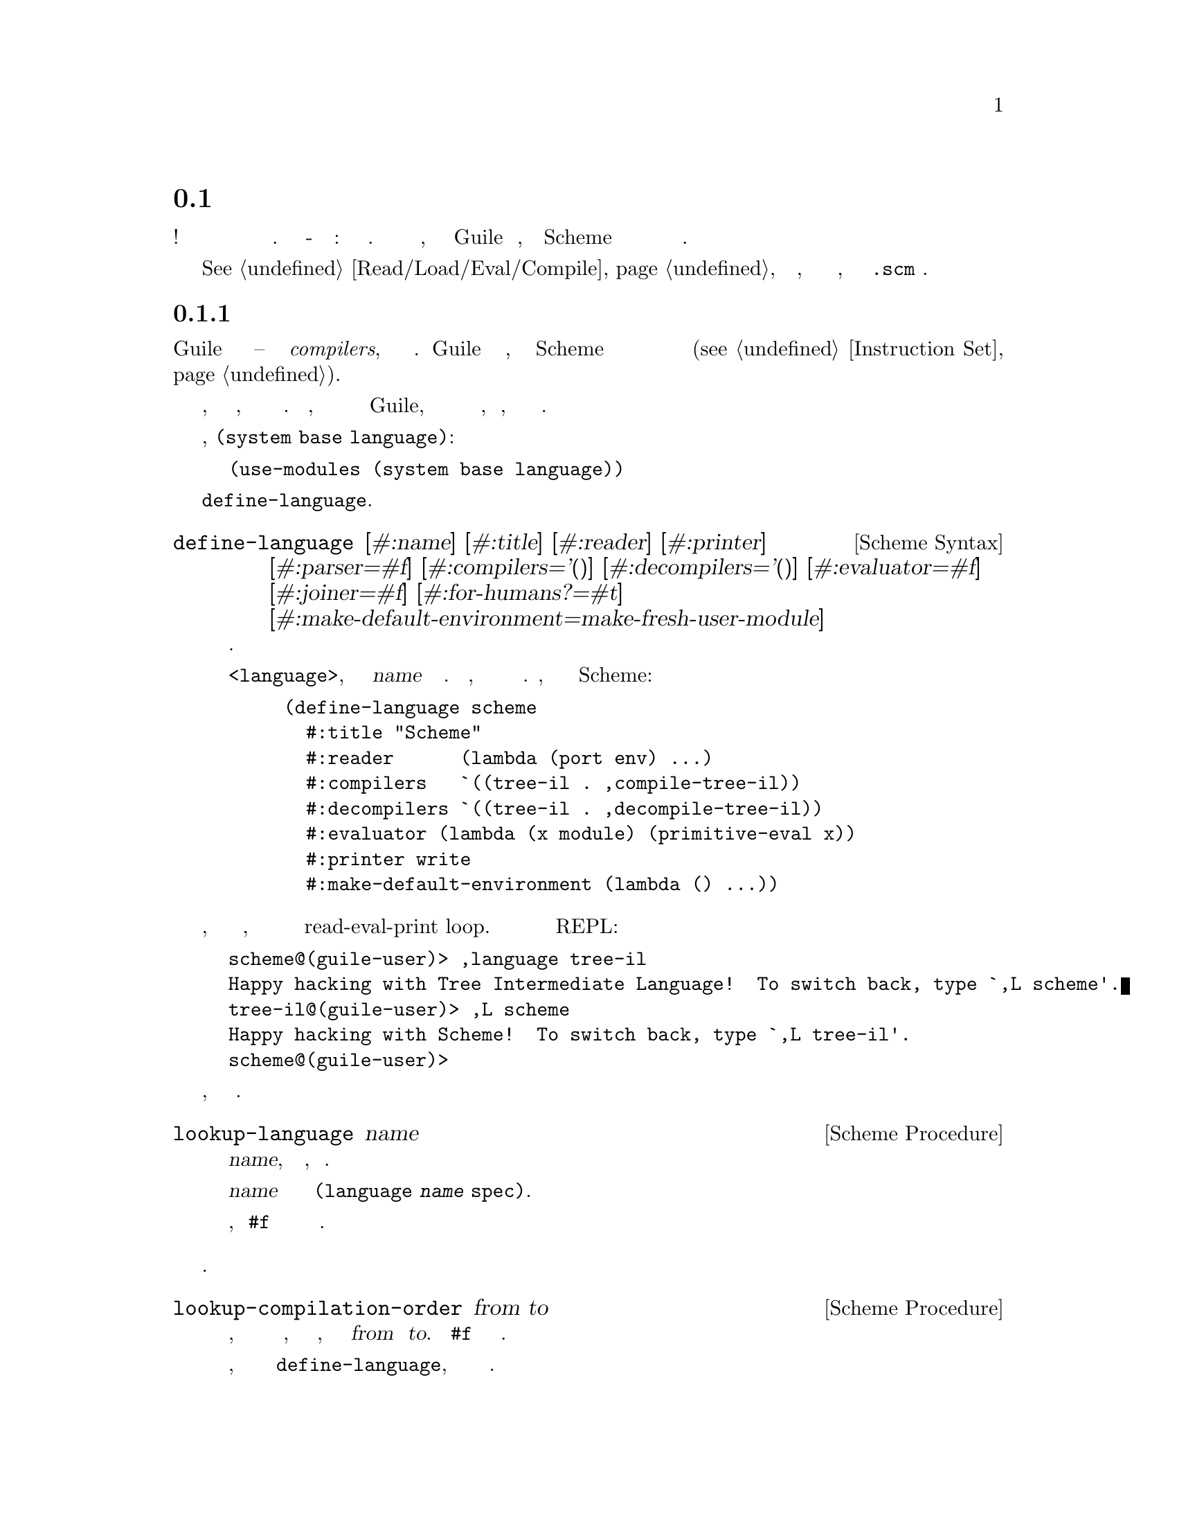 @c -*-texinfo-*-
@c This is part of the GNU Guile Reference Manual.
@c Copyright (C)  2008-2016
@c   Free Software Foundation, Inc.
@c See the file guile.texi for copying conditions.

@node Compiling to the Virtual Machine
@section Компиляция в код Виртуальной Машины

Компиляторы!  Само слово вызывает волнение и срах даже среди опытных
практиков. Но компилятор - это просто программа: черезвычайно хакерская
вещь. Эта секция направлена на то, чтобы описать компилятор Guile
таким образом, чтобы заинтересованные Scheme хакеры могли чувствовать
себя удобно при чтении и расширении его.

@xref{Read/Load/Eval/Compile}, если вы потерялись, и вы просто хотите
знать, как скомпилировать ваш @code{.scm} файл.

@menu
* Compiler Tower::                   
* The Scheme Compiler::                   
* Tree-IL::                 
* Continuation-Passing Style::                 
* Bytecode::                
* Writing New High-Level Languages::
* Extending the Compiler::
@end menu

@node Compiler Tower
@subsection Башня Компилятора

Guile компилятор довольно прост -- это компиляторы @emph{compilers}, если 
выражаться более точно. Guile определяет башню языков, начиная со Scheme и
постепенно упрощая до языков которые напоминают набор инструкций ВМ
(@pxref{Instruction Set}).

Каждый язык знает, как скомпилировать до следующего, поэтому каждый
шаг прост и понятен.  Кроме того, этот набор языков не жестко закодирован
в Guile, поэтому можно пользователю добавлять новые языки высокого уровня,
новые проходы, или даже раличные цели компиляции.

Языки зарегистрированы в модуле, @code{(system base language)}:

@example
(use-modules (system base language))
@end example

Они зарегистрированы в форме @code{define-language}.

@deffn {Scheme Syntax} define-language @
                       [#:name] [#:title] [#:reader] [#:printer] @
                       [#:parser=#f] [#:compilers='()] @
                       [#:decompilers='()] [#:evaluator=#f] @
                       [#:joiner=#f] [#:for-humans?=#t] @
                       [#:make-default-environment=make-fresh-user-module]
Определяет язык.

Этот синтаксис определяет объект @code{<language>}, связаный с именем @var{name}
в текущй среде. Кроме того, язык будет добавлен в глобальный набор языков. 
Например, это определения языка для Scheme:

@example
(define-language scheme
  #:title	"Scheme"
  #:reader      (lambda (port env) ...)
  #:compilers   `((tree-il . ,compile-tree-il))
  #:decompilers `((tree-il . ,decompile-tree-il))
  #:evaluator	(lambda (x module) (primitive-eval x))
  #:printer	write
  #:make-default-environment (lambda () ...))
@end example
@end deffn

Интересная вещь заключается в том, что языки определены таким образом,
что они представляют единый интерфейс к циклу read-eval-print loop.  
Это позволяет пользователю изменять текущий язык REPL:

@example
scheme@@(guile-user)> ,language tree-il
Happy hacking with Tree Intermediate Language!  To switch back, type `,L scheme'.
tree-il@@(guile-user)> ,L scheme
Happy hacking with Scheme!  To switch back, type `,L tree-il'.
scheme@@(guile-user)> 
@end example

Язык можно найти по имени, так как показано выше.

@deffn {Scheme Procedure} lookup-language name
Ищет язык по имени @var{name}, автоматически загружая его, если необходимо.

Язык автоматически загружается путем поиска пермеменной с именем
@var{name} в модуле с именем @code{(language @var{name} spec)}.

Объект языка будет возвращен, или @code{#f} если не существует языка
с таким именем.
@end deffn

Определение языков таким образом позволяет нам программно определять
необходимые шаги для компиляции кода с одного языка на другой.

@deffn {Scheme Procedure} lookup-compilation-order from to
Рекурсивно пересекает множество языков, с которыми можно компилировать
ища в глубину, и возвращает первый путь, который может преобразовывать
@var{from} в @var{to}. Возвращает @code{#f} если путь не найден.

Эта функция запоминает свои результаты в кеше, который становиться
недействительным последующими вызовами @code{define-language}, поэтому
он должен быть доволно быстрым.
@end deffn

Существует понятие ``текущего языка(current language)'', который
содержиться в параметре @code{current-language}, определенном 
в ядре модуля @code{(guile)}. Этот язык обычно представляет собой
Scheme, и может быть переустановлен пользователем. Интерфейс
компиляции во время выполнения (@pxref{Read/Load/Eval/Compile}) 
так же позволяет выбирать другие языки источника и цели.


Обычная башня языков при компиляции Scheme выглядит следующим образом:

@itemize
@item Scheme
@item Tree Intermediate Language (Tree-IL)
@item Continuation-Passing Style (CPS)
@item Bytecode
@end itemize

Как обсуждалось ранее (@pxref{Object File Format}), байт-код(bytecode)
находиться в формате ELF, готовый к сериализации(последовательной записи)
на диск.  Но при компиляции Scheme во время выполнения, вам требуется
значение Scheme: например, при компиляции процедуры. По этой причине, 
чтобы не сломать абстракцию, Guile определяет фальшивый язык в 
нижней части башни языков:

@itemize
@item Value
@end itemize

Компиляция в язык @code{value} загружает байткод в процедуру, превращает
холодные байты в горячий код.

Возможно, эту странность можно объяснить примером: 
@code{compile-file} по умолчанию компилирует в байт-код(bytecode), потому
что он создает объектный код который должен жить в бесплодном мире
вне времени выполнения Guile; но фукция @code{compile} по умолчанию
компилирут в @code{value}, послкольку этот результат возвращается в мир
Guile.

@c FIXME: This doesn't work anymore :(  Should we add some kind of
@c special GC pass, or disclaim this kind of code, or what?

Действительно, процесс компиляции ожет распространяться через эти
разные миры на неопределенный срок, как показано в следующем
quine(прогр. выдающая на выход точную копию своего исходного текста):

@example
((lambda (x) ((compile x) x)) '(lambda (x) ((compile x) x)))
@end example

@node The Scheme Compiler
@subsection Компилятор Scheme

Задача компилятора Scheme состоит в том, чтобы развернуть все макросы
и все конструкции Scheme до самых примитивных выражений. Определение
``примитивного выражения'' дается инвентаризацией конструкций, 
предоставлеямых Tree-IL, целевом языке компилятора Scheme: вызовы процедур,
условные выражения, лексические ссылки и т.д. Они описаны более подробно
в следующем разделе.

Сложная и интересная вещь о компиляторе Scheme-to-Tree-IL заключается
в том, что он полностью реализует расширение(развертку) макросов.
Поскольку расширитель макросов должен пробегать по всему исходному
коду для расширения макросов, он мог бы также провести анализ в это же
время, непосредственно формируя выражения Tree-IL.

Поскольку этот компилятор фактически является расширителем макросов,
он расширяем! Любой макрос, который записывает пользователь, становиться
частью компилятора.

Макрорасширитель Scheme-to-Tree-IL может быть вызван с ипользованием
общей процедуры компиляции @code{compile}:

@lisp
(compile '(+ 1 2) #:from 'scheme #:to 'tree-il)
@result{}
#<tree-il (call (toplevel +) (const 1) (const 2))>
@end lisp

@code{(compile @var{foo} #:from 'scheme #:to 'tree-il)} полностью эквивалентен
вызову макрорасширителя  @code{(macroexpand @var{foo}
'c '(compile load eval))}.  @xref{Macro Expansion}.
@code{compile-tree-il}, это процедура используемая в @code{compile} для 
получения @code{'tree-il}, представляет собой обертку вокруг @code{macroexpand},
чтобы его вызов соответствовал общей форме процедур компилятора в языковой
башне Guile.

Процедуры компиляции принимают три аргумента: выражение, среду(окружение) и
как опцию список ключевых слов. Они возвращают три значения: скомпилированное
выражение, соответствующее среде целевого языка, и ``среда продолжения 
(continuation environment)''. Скомпилированное выражение и среда будут
служить в качестве входных данных для компилятора языка следущего уровня.
``Среда продолжения'' может быть использована для компиляции другого
выражения из того же языка источника внутри одного модуля.

Например, вы можете скомпилировать выражение, @code{(define-module
(foo))}. Это приведет построению вражения и среды на языке Tree-IL.
Но если вы компилируете второе(и последующие) выражения, вы хотели 
бы получить  эффект от компиляции предыдущего выражения учитываемый 
во время компиляции, результат которой пользователь помещает в модуль 
@code{(foo)}. 
Это и есть назначение ``среды продолжения(continuation environment)''; вы должны 
передать ее в качестве среды при компиляции последующих выражений.

Для Scheme, среда представляет собой модуль. По умолчанию, процедуры
@code{compile} и @code{compile-file} компилирутся в новом модуле,
так что связанные переменные и макросы введенные в выражении
компилируются отдельно:

@example
(eq? (current-module) (compile '(current-module)))
@result{} #f

(compile '(define hello 'world))
(defined? 'hello)
@result{} #f

(define / *)
(eq? (compile '/) /)
@result{} #f
@end example

Аналогично, измения @code{current-reader} fluid (@pxref{Loading,
@code{current-reader}}) изолированы:

@example
(compile '(fluid-set! current-reader (lambda args 'fail)))
(fluid-ref current-reader)
@result{} #f
@end example

Тем не менее, имея компилятор и @dfn{compilee}, общее
пространство имен может быть достигнуто явной передачей @code{(current-module)}
в качестве среды компиляции:

@example
(define hello 'world)
(compile 'hello #:env (current-module))
@result{} world
@end example

@node Tree-IL
@subsection Tree-IL

Tree Intermediate Language (Tree-IL) это структурированный промежуточный
язык, который близок к выразительной способности  Scheme. Это развернутая,
предварительно проанализированная Scheme.

Tree-IL является ``структурированным(structured)'' в том смысле, что
его представление основано на записях,  а не S-выражениях.
Это дает жесткость языку, которые обеспечивает компиляцию на язык
нижнего уровня, требуя ограниченного набора преобразований. Например,
тип Tree-IL @code{<const>} это запись с двумя полями @code{src} и
@code{exp}. Экземпляры этого типа созданы с помощью @code{make-const}.
Поля этого типа доступны через процедуры @code{const-src} и
@code{const-exp}. Существует также предикат, @code{const?}.
@xref{Records}, для дальнейшей информации о записях.

@c alpha renaming

Все типы Tree-IL имеют слот @code{src}, который содержит информацию
о местоположении источника для выражения. Эта информаия, если она 
присутствует, будет оставлена в скомпилированом объектном коде,
позволяя трассировщику вызовов показывать информацию об исходном 
коде процедур. Формат @code{src} такой же, как и возвращаемый
функцией Guile @code{source-properties}. @xref{Source
Properties}, для получения дополнительной информации.

Хотя объекты Tree-IL представлены внутренне с использованием записей,
сущетствует также эквивалент S-выражений внешнего представления для
каждого типа Tree-IL. Например, S-выражение представления выражения
@code{#<const src: #f exp: 3>} был бы:

@example
(const 3)
@end example

Пользоватеи могут запрограммировать этот формат непосредственно
на REPL:

@example
scheme@@(guile-user)> ,language tree-il
Happy hacking with Tree Intermediate Language!  To switch back, type `,L scheme'.
tree-il@@(guile-user)> (call (primitive +) (const 32) (const 10))
@result{} 42
@end example

Поля @code{src} остаются вне внешнего представления.

Можно создавать объекты Tree-IL из своих внешних представлений посредством
вызова @code{parse-tree-il}, читателя для  Tree-IL. Если подключить
какую либо исходную информацию  вводимого S-выражения, она будет распространена
на результирующее выражение Tree-IL. Это вероятно, самый простой способ
скомпилировать выражение в Tree-IL: просто сделайте соответствующее внешнее
представление в формате S-выражения, и пусть @code{parse-tree-il}
позаботиться об остальном.

@deftp {Scheme Variable} <void> src
@deftpx {External Representation} (void)
Пустое выражение.  На практике, оно эквивалентно выражению Scheme @code{(if #f
#f)}.
@end deftp

@deftp {Scheme Variable} <const> src exp
@deftpx {External Representation} (const @var{exp})
Константа.
@end deftp

@deftp {Scheme Variable} <primitive-ref> src name
@deftpx {External Representation} (primitive @var{name})
Ссылка на ``примитив(primitive)''.  Примитив - это процедура, которая
при компиляции превращается в код операции(open-coded).  Например, 
выражения @code{cons} обычно распознаются как примитивные, так что 
скомпилируются до одной инструкции.

Компиляция Tree-IL обычно начинается с прохода, кторый разрешает некоторые
выражения @code{<module-ref>} и @code{<toplevel-ref>} в выражения
@code{<primitive-ref>}.  Фактический проход компиляции имеет особые случаи
для интерпретации некотоырых вызов  в определенные примитивы, например
подобные @code{apply} или @code{cons}.
@end deftp

@deftp {Scheme Variable} <lexical-ref> src name gensym
@deftpx {External Representation} (lexical @var{name} @var{gensym})
Ссылка на лексически связанную переменную. Имя(@var{name}) это оригинальное
имя переменной в исходной программе. @var{gensym} это уникальный идентификатор
для этой переменной.
@end deftp

@deftp {Scheme Variable} <lexical-set> src name gensym exp
@deftpx {External Representation} (set! (lexical @var{name} @var{gensym}) @var{exp})
Выполняет лексическое связывание переменной.
@end deftp

@deftp {Scheme Variable} <module-ref> src mod name public?
@deftpx {External Representation} (@@ @var{mod} @var{name})
@deftpx {External Representation} (@@@@ @var{mod} @var{name})
Ссылка на переменную в определенном(указанном) модуле. @var{mod} 
должна быть именем модуля, например: @code{(guile-user)}.

Если @var{public?} истинно, переменная с именем @var{name} будет
видна в открытом(внешнем) интерфейся модуля @var{mod}, и сериализована
с помощью @code{@@}; иначеона будет рассматриваться как внутренняя
связанная переменная и сериализироваться с помощью @code{@@@@}.
@end deftp

@deftp {Scheme Variable} <module-set> src mod name public? exp
@deftpx {External Representation} (set! (@@ @var{mod} @var{name}) @var{exp})
@deftpx {External Representation} (set! (@@@@ @var{mod} @var{name}) @var{exp})
Установка переменной в указанном модуле.
@end deftp

@deftp {Scheme Variable} <toplevel-ref> src name
@deftpx {External Representation} (toplevel @var{name})
Ссылка на переменную(верхнего уровня) из текущей процедуры модуля.
@end deftp

@deftp {Scheme Variable} <toplevel-set> src name exp
@deftpx {External Representation} (set! (toplevel @var{name}) @var{exp})
Устанавливает(связывает с выржением выдающим значение) переменную(верхнего
 уровня) в текущей процедуре модуля.
@end deftp

@deftp {Scheme Variable} <toplevel-define> src name exp
@deftpx {External Representation} (define @var{name} @var{exp})
Определяет новую переменную верхнего уровня в текущей процедуре
модуля.
@end deftp

@deftp {Scheme Variable} <conditional> src test then else
@deftpx {External Representation} (if @var{test} @var{then} @var{else})
Условие. Обратите внимание что @var{else} является обязательным.
@end deftp

@deftp {Scheme Variable} <call> src proc args
@deftpx {External Representation} (call @var{proc} . @var{args})
Вызов процедуры.
@end deftp

@deftp {Scheme Variable} <primcall> src name args
@deftpx {External Representation} (primcall @var{name} . @var{args})
Вызов примитива  Эквивалент  @code{(call (primitive @var{name})
. @var{args})}.  Эту конструкцию более удобно создавать и анализировать,
чем @code{<call>}.

В рамках процесса компиляции экземпляры @code{(call (primitive
@var{name}) . @var{args})} преобразуются в  primcalls.
@end deftp

@deftp {Scheme Variable} <seq> src head tail
@deftpx {External Representation} (seq @var{head} @var{tail})
Последовательность. Семантика заключается в том, что сначала вычисляется
@var{head}(голова) и любые результирующие значения игнорируются. Затем
вычисляется @var{tail}(хвост), указанный в позиции tail.
@end deftp

@deftp {Scheme Variable} <lambda> src meta body
@deftpx {External Representation} (lambda @var{meta} @var{body})
Замыкание.  @var{meta} это ассоциированный список свойств(значения с именами)
для процедуры.  @var{body} это одиночное выражение Tree-IL типа @code{<lambda-case>}.
Поскольку предложение @code{<lambda-case>} может быть альтернативной цепочкой 
предложений, это означает, что у Tree-IL's @code{<lambda>} есть выразительность
языка Scheme  @code{case-lambda}.
@end deftp

@deftp {Scheme Variable} <lambda-case> req opt rest kw inits gensyms body alternate
@deftpx {External Representation} @
  (lambda-case ((@var{req} @var{opt} @var{rest} @var{kw} @var{inits} @var{gensyms})@
                @var{body})@
               [@var{alternate}])
Единичное предложение @code{case-lambda}.  Лямбда(@code{lambda}) выражение на
Scheme рассматривается как @code{case-lambda} с одним предложением.

@var{req} - это список необходимых процедуре аргуменов, как символов
@var{opt} - это список необязательных аргументовis, или @code{#f} если нет
необязательных аргументов. @var{rest} это имя остальных аргументов, или
@code{#f}.

@var{kw} это список формы, @code{(@var{allow-other-keys?}
(@var{keyword} @var{name} @var{var}) ...)}, где @var{keyword} это ключевое
слово соответствующее аргументу с именем  @var{name}, и соответствующим
gensym значением @var{var}.  @var{inits} это выражения tree-il  соответствующие
всем необязательным или ключевым аргументам, вычисляемых для связи переменных
со значениями которые не предоставляются вызывающей процедурой.
Каждое выражение @var{init} вычисляется в лексическом контексте ранее 
связанных переменных, с лева на право.

@var{gensyms} список gensyms соответствующий всем аргументам:
сначала все необходимые аргументы, затем необязательные, если они есть
затем все аргументы ключевые слова.

@var{body} это тело предложения.  Если процедура вызывается с
соответствующим числом аргументов, тело( @var{body}) вычисляется в 
хвостовой позиции. В противном случае , если есть  @var{alternate},
оно должно быть выражением @code{<lambda-case>}, представляющим
следующее предложение которое надо попробовать вычислить.
Если нет @var{alternate}, вызывается сигнал ошибки
 wrong-number-of-arguments.
@end deftp

@deftp {Scheme Variable} <let> src names gensyms vals exp
@deftpx {External Representation} (let @var{names} @var{gensyms} @var{vals} @var{exp})
Лексическое связывание, как и в Scheme @code{let}.  @var{names} это оригинальные
именя привязываемых имен, @var{gensyms} это gensyms соответствующие именам @var{names},
и @var{vals} это выражения Tree-IL для получения значений.
@var{exp} это единичное выражение Tree-IL.
@end deftp

@deftp {Scheme Variable} <letrec> in-order? src names gensyms vals exp
@deftpx {External Representation} (letrec @var{names} @var{gensyms} @var{vals} @var{exp})
@deftpx {External Representation} (letrec* @var{names} @var{gensyms} @var{vals} @var{exp})
Версия @code{<let>} которая создает рекурсивные связи, подобые
Scheme @code{letrec}, или @code{letrec*} если @var{in-order?} истинно.
@end deftp

@deftp {Scheme Variable} <prompt> escape-only? tag body handler
@deftpx {External Representation} (prompt @var{escape-only?} @var{tag} @var{body} @var{handler})
Динамический запрос.  Вставляет подсказку именуемую @var{tag}(являющуюся выражением),
продолжающуюся выполнением @var{body}(также выражение).
Если в этом запросе произойдет внезапное прерывание, управление передается
процедуре @var{handler}(также выражение, которое должно быть процедурой). 
Первым аргументом процедуры handler будут захваченные продолжения, последующие
все значения переданные в abort.  Если @var{escape-only?} истинно, обработчк handler
должен быть @code{<lambda>} с единственным выражением тела @code{<lambda-case>}
без необязательных аргументов или аргументов ключевых слов, и не альтернативой,
и чей первый аргумент не указан.  @xref{Prompts}, для получения дополнительной
информацией.
@end deftp

@deftp {Scheme Variable} <abort> tag args tail
@deftpx {External Representation} (abort @var{tag} @var{args} @var{tail})
Отмена до ближайшего prompt с именем @var{tag}(являющеимся выражением).
@var{args} должен быть списком выражений для передачи обработчику handler
указанному в prompt, и @var{tail} должен быть выражением которое будет
вычислять(обрабатывать) список дополнительных аргументов.  abort сохраняет
части продолжения, которые позже могут быть востановлены, что приведет
к вычислению в выражении @code{<abort>} нeкоторого количества значений.
@end deftp

Существуют две конструкции Tree-IL, которые обычно не генерируются
высоко-уровневым компилятором, но вместо этого генерирутся во время
оптимизации source-to-source и прохождения анализа, что и делает
компилятор Tree-IL.  Пользователи не должны генерировать эти 
выражения напрямую, если только не чувствуют себя очень умными, 
поскольку прохождение анализа по умолчанию будет генерировать их
по мере необходимости.

@deftp {Scheme Variable} <let-values> src names gensyms exp body
@deftpx {External Representation} (let-values @var{names} @var{gensyms} @var{exp} @var{body})
Подобно Scheme's @code{receive} -- привязывает значения возвращаемые путем
вычисления @code{exp} @code{lambda}-подобной связи описанной в @var{gensyms}.
То есть, @var{gensyms} может быть неправильным списком.

@code{<let-values>} - это оптимизация вызова @code{<call>} для примитива,
@code{call-with-values}.
@end deftp

@deftp {Scheme Variable} <fix> src names gensyms vals body
@deftpx {External Representation} (fix @var{names} @var{gensyms} @var{vals} @var{body})
Как и @code{<letrec>}, но только для @var{vals}, котрые не заданы @code{lambda} выражениями.

@code{fix} это оптимизация of @code{letrec} (and @code{let}).
@end deftp

Tree-IL - это удобная цель компиляции из исходных языков. Это может
быть удобно как средство оптимизации, хотя CPS обычно лучше. Сила
Tree-IL что он не фиксирует порядок вычислений, поэтому немного
облегчает движение кода.

Выполнение оптимизационного прохода в Tree-IL включает:

@itemize
@item Open-coding (превращение toplevel-refs в primitive-refs,
и вызов примитивов primcalls)
@item Частичное вычислениеn (включая вложения, copy propagation, и
constant folding)
@end itemize

@node Continuation-Passing Style
@subsection Continuation-Passing Style

@cindex CPS
Continuation-passing style (CPS) в Guile является основным промежуточным
языком, преодолевающим разрыв между языками для людей и языками для машин.
CPS дает имя каждой части программы: каждой контрольной точке и каждому
промежуточному значению. Это создает отличную среду  для рассуждения о
программах, которая является основной задачей компилятора.

@menu
* An Introduction to CPS::
* CPS in Guile::
* Building CPS::
* CPS Soup::
* Compiling CPS::
@end menu

@node An Introduction to CPS
@subsubsection Введение в CPS

Рассмотрим следующее выражение Scheme:

@lisp
(begin
  (display "The sum of 32 and 10 is: ")
  (display 42)
  (newline))
@end lisp

Выделим все подвыражения в этом выражении, анотируя их уникальнми
метками.

@lisp
(begin
  (display "The sum of 32 and 10 is: ")
  |k1      k2
  k0
  (display 42)
  |k4      k5
  k3
  (newline))
  |k7
  k6
@end lisp

Каждая из этих меток идентифицирует точку в программе. Одна метка
может быть продолжением другой метки. Например, продолжение @code{k7}
это @code{k6}.  Это связано с тем, что после вычисления значения
@code{newline}, выполняемое выражением помеченным @code{k7}, мы
продолжим применять его в @code{k6}.

Какое выражение имеет @code{k0} в качестве продолжения?  Это либо
выражение помеченное как @code{k1} либо выражение помеченное как @code{k2}.
Scheme не имеет фиксированного порядка вычисления аргументов. Хотя она
гарантирует, что они будут вычисляться в определенном порядке. В отличи
от общей Scheme, continuation-passing style(стиль продолжене-передача) 
делает порядок вычисления явным. В Guile, этот выбор делают компиляторы
языков более высокого-уровня.

Предположим, что порядок вычисления слева направо. В этом случае
продолжением @code{k1} будет @code{k2}, и продолжением @code{k2}
будет @code{k0}.

Для выбранного примера, мы готовы привести пример CPS в
Scheme:

@smalllisp
(lambda (ktail)
  (let ((k1 (lambda ()
              (let ((k2 (lambda (proc)
                          (let ((k0 (lambda (arg0)
                                      (proc k4 arg0))))
                            (k0 "The sum of 32 and 10 is: ")))))
                (k2 display))))
        (k4 (lambda _
              (let ((k5 (lambda (proc)
                          (let ((k3 (lambda (arg0)
                                      (proc k7 arg0))))
                            (k3 42)))))
                (k5 display))))
        (k7 (lambda _
              (let ((k6 (lambda (proc)
                          (proc ktail))))
                (k6 newline)))))
    (k1))
@end smalllisp

Взрыв Священного кода, Бэтман!  Что со всеми лямбдами?  Действительно, CPS
по своей природе гораздо более подробный, чем промежуточные языки 
``прямого-стиля'' подобные Tree-IL.  В тоже время, CPS проще, чем
полная Scheme, потому что он делает вещи более явными.

В исходной программе, выражение помеченное@code{k0} является фактически
контекстом. Любые возвращаемые значения игнорируются. В Scheme, этот
факт не выражен явно. В CPS, мы видим это явно, отмечая что продолжение
@code{k4}, принимает любое количество значений и игнорирует их.
Сравнивая его с @code{k2}, которое принимает одно значение, мы можем
сказать что @code{k1} является ``значением'' контекста.  Аналогично
@code{k6} находится в хвостовом(конечном) контексте относительно всего
представленного выражения, поскольку его продолжение это хвостовое
продолжение, @code{ktail}.  CPS делает эти детали очевидными и дает
им имена.

@node CPS in Guile
@subsubsection CPS в Guile

@cindex continuation, CPS
Язык CPS Guile  состоит из  продолжений(@dfn{continuations}). Продолжение
это снабженная меткой точка программы. Если вы привыкли к традиционным 
компиляторам, думайте о продолжении как о тривиальном базовом блоке.
Программм представляет собой ``суп'' из продолжений, представляемый в виде
карты меток к продолжениям.

@cindex term, CPS
@cindex expression, CPS
Подобно базовым блокам, каждое продолжение осущетсвляет только одну функцию.
Некоторые продолжения являются специальными, такие как продолжения 
соответствующие точке входа в функцию, или продолжения представляющие
хвост функции.  Другие содержат термы(@dfn{term}).  Терм содержит выражение
(@dfn{expression}), которое вычисляет ноль или больше значений. Терм
также описывает продолжение, которому он будет передавать свои значения.
Некоторые термы, такие как условные ветви, могут продожиться в одно
из некоторого числа продолжений.

Метки продолжений представляют собой малые целые числа.  Это упрощает сортировку
и группировку их в множества. Всякий раз, когда терм ссылается на продолжение, он
делает это по имения, просто записывая метку продолжения. Метки продолжений
уникальны среди множества меток в программе.

Переменные также именуются малыми целыми числами.  Имена переменных уникальны
среди множетсва переменных в программе.

Например, простое продолжение, которое получает два значения и
объединяет их, такое как это, использует форму @code{match} из
модуля @code{(ice-9 match)}:

@smallexample
(match cont
  (($ $kargs (x-name y-name) (x-var y-var)
      ($ $continue k src ($ $primcall '+ (x-var y-var))))
   (format #t "Add ~a and ~a and pass the result to label ~a"
           x-var y-var k)))
@end smallexample

Здесь мы видим наиболее распространенный вид продолжения,@code{$kargs}, 
который привязывает некоторое число значений к переменным, а завем
вычисляет терм.

@deftp {CPS Continuation} $kargs names vars term
Связь входных значений с переменными @var{vars}, с оригинальными
именами @var{names}, и вычисление  @var{term}.
@end deftp

Имена(@var{names}) @code{$kargs} предназначены только для отладки и
в конечном итоге будут оставлены в объектном файле для использования
отладчиком.

Выражение @var{term} в @code{$kargs} всегда продолжение(@code{$continue}), которое
вычисляется как выражение и продолжает продолжение.

@deftp {CPS Term} $continue k src exp
Вычисление выражения @var{exp} и передача полученных значений (если они
есть) в продолжение с меткой @var{k}.  Исходная информация связанная с
выражением, может быть найдена в @var{src}, который является ассоциативным
списком(alist), как в @code{source-properties} или быть @code{#f} если
нет связанного источника.
@end deftp

Существует несколько видов выражений. Выше вы видите пример
@code{$primcall}.

@deftp {CPS Expression} $primcall name args
Perform the primitive operation identified by @code{name}, a well-known
symbol, passing it the arguments @var{args}, and pass all resulting
values to the continuation.  The set of available primitives includes
all primitives known to Tree-IL and then some more; see the source code
for details.
@end deftp

@cindex dominate, CPS
Переменные, которые использует @code{$primcall}, или любое другое
выражение, должны быть определены перед вычислением выражения. 
Эквивалентным способом сказать это является то, что предшествующее
@code{$kargs} продолжение, которое связывает переменные используемые
выражением должны доминировать@dfn{dominate} над продолжением, которое
использует выражение: определения преобладают в использовании.
Это условие тривиально удовлетворены в примере выше, но в целом для
определения набора переменных, которые находятся в ``области'' для
доступа данного термина, вам нужно провести анализ потока, чтобы увидеть,
какие продолжения доминируют термин. Переменные, которые входят в область
охвата, - это те переменные, которые определены в продолжениях, которые
доминируют над термином.

Вот список видов выражений в языке CPS Guile, кроме того @code{$primcall}
который уже описан.
Напомним, что все выражения завернуты в @code{$continue}, который указывает
их продолжение.

@deftp {CPS Expression} $const val
Продолжение с постоянным значением @var{val}.
@end deftp

@deftp {CPS Expression} $prim name
Продолжение процедуры, которая реализует примитивную операцию
названную @var{name}.
@end deftp

@deftp {CPS Expression} $call proc args
Вызвать @var{proc} с аргументами @var{args}, и передать все значения в
продолжение.  @var{proc} и элементы списка @var{args} должны быть именами
переменных.  Продолжение идентифицируемое термином @var{k} должно быть
@code{$kreceive} или экземпляром @code{$ktail}.
@end deftp

@deftp {CPS Expression} $values args
Передача значений, указанных в списке @var{args} в продолжение.
@end deftp

@deftp {CPS Expression} $branch kt exp
Вычисление выражения ветвления @var{exp}, и продолжение @var{kt}
с нулевым значением если тест возвращает истину.  В противном случае
продолжается продолжение с именем @code{$continue} во внешнем терме.

Только определенные выражения действительны в @var{$branch}.  Компиляция
@code{$branch} исключает выделение пространства для тестовой переменной,
поэтому выражение должно быть вычислено без временного значения.  На практике
это условие верно для @code{$primcall} для @code{null?}, @code{=},
и аналогичных примитивов, которые имеют соответствующие операции 
ВМ @code{br-if-@var{foo}}; см исходный код для полной информации. Если есть
сомнения, привяжите тестовое выражение к переменной и ветвь в выражение
@code{$values}, ссылающееся на эту переменную. Оптимизатор должен вставить
ссылку, если это возможно.
@end deftp

@deftp {CPS Expression} $prompt escape? tag handler
Помещает приглашение в стек идентифицируемое именем переменной @var{tag},
выйти из которого можно только если @var{escape?} равно истине, и продлжиться
с нулевым значением. Если тело выполниния программы прервано этим запросом,
управление продолжиться в обработчике с меткой @var{handler}, который должен
быть продолжением @code{$kreceive}.  Само приглашение выдается позже
вызовом primcalls @code{pop-prompt}.
@end deftp

@cindex higher-order CPS
@cindex CPS, higher-order
@cindex first-order CPS
@cindex CPS, first-order
Существуют два подязыка CPS, высокоуровневый @dfn{higher-order CPS} и
первого порядка @dfn{first-order CPS}.  Различие их в том, что в 
высокоуровневом CPS существуют выражения @code{$fun} и @code{$rec},
которые связывают функции или взаимно-рекурсивные функции в неявной
области их использования. Трансформация Guile высокоуровневого CPS в
CPS первого порядка путем @dfn{closure conversion}, которое выбирает
представление для всех замыканий и которое организует доступ к свободным
переменным через неявный закрытый параметр, который передается каждому
вызову функции.

@deftp {CPS Expression} $fun body
Продолжение с процедурой.  Имя @var{body} это точка входа функции, которая
должна быть @code{$kfun}.  Этот вид выражения действителен только в 
высокоуровневом CPS, которым является язык CPS до вызова closure
conversion.
@end deftp

@deftp {CPS Expression} $rec names vars funs
Продолжение с набором взаимно-рекурсивных процедур, обозначеных именами
@var{names}, @var{vars}, и @var{funs}.  @var{names} это список символов,
@var{vars} это список имен переменных (уникальные целые числа), и
@var{funs} это список значений @code{$fun}.  Заметим, что продолжение
@code{$kargs} также должно определять связки @var{names}/@var{vars}.
@end deftp

Проход contification попытается преобразовать функции, объявленные в 
@code{$rec} в локальные продолжения.  Любые оставшиеся экземпляры
@code{$fun} позже удаляются проходом closure conversion.  По умолчанию,
замыкание представлено как объект построенный выражением @code{$closure}.

@deftp {CPS Expression} $closure label nfree
Создает замыкание, которое присоединятся к коду в продолжении
с именем @var{label} с пространством имен свободных переменных @var{nfree}.
Переменные будут инициализированные позже через вызов primcalls @code{free-set!}.
Этот вид выражения является частью CPS первого порядка.
@end deftp

Если для замыкания можно доказать что оно никогда не выходит за пределы
своей области, тогда может быть выбрано другое более легковесное
представление. Кроме того, если известны все точки вызова, closure conversion
принудительно преобразует вызовы в низкоуровневые, опустив @code{$call} до
@code{$callk}.

@deftp {CPS Expression} $callk label proc args
Как и @code{$call}, но для случая, когда цель вызова, известно
находитьсяв томже компилируемом модуле. @var{label} должно означать 
продолжение @code{$kfun} в программе.  В этом случае @var{proc}
является просто дополнительным аргуменом, поскольку он не используется
для определения цели вызова во время выполнения.
@end deftp

На этом этапе мы описали термины, выражения и наиболее распространенные
виды продолжений, @code{$kargs}.  @code{$kargs} используется, когда 
предшествующие продолжения могут передать значения, в которых требуется
их продолжение. Например, если @code{$kargs} продолжение @var{k} 
связывает переменную @var{v}, и компилятор решает выделить @var{v} 
слот 6, все предшественники @var{k} должны помещать значение для @var{v} 
в слот 6 перед переходом к @var{k}.  Одна ситуация, в которой это не возможно
это получение значения из вызова функции.  Guile имеет соглашение о вызовах
функций, которое в настоящее время помещает возвращаемые значения в стек.
Продолжение вызова должно проверить, что количество значений возвращаемых 
функцией, соответствует ожидаемому числу значений и затем необходимо перетасовать
или собрать эти значения для именованных переменных.  @code{$kreceive} обозначает
этот вид продолжения.

@deftp {CPS Continuation} $kreceive arity k
Получает значения в стеке. Разбирает их в соответствии с арностью(@var{arity}),
а затем приступает к разбору значений @code{$kargs} продолжения помеченного
@var{k}.  В качестве ограничения, характерного для @code{$kreceive},
арность(@var{arity}) может содержать только необходимые и остальные
аргументы.
@end deftp

@code{$arity} это вспомогательная структура данных, используемая @code{$kreceive},
а также @code{$kclause}, описанная ниже.

@deftp {CPS Data} $arity req opt rest kw allow-other-keys?
Тип данных, обявляющий арность(arity).  @var{req} и @var{opt} - списки
имен источников требуемых и необязательных аргументов, соответственно.
@var{rest} являетс либо либо исходным именем переменной rest, либо @code{#f},
если эта арность(arity) не принимает дополнительные значения. @var{kw} - это
список форм вида @code{((@var{keyword} @var{name} @var{var}) ...)}, описывающий
аргументы ключевого слова.  @var{allow-other-keys?} установлено в истину если
другие ключевые слова разрешены, иначе ложь.

Обратите внимание, что все эти имена, за исключением @var{var} в списке
@var{kw}, являются исходными именами, а не уникальными именами переменных.
@end deftp

Кроме того, сущетсвтуют три вида продолжений, которые используются только
в внутри функций.

@deftp {CPS Continuation} $kfun src meta self tail clauses
Объявляет точку входа в функцию.  @var{src} является исходной
информацией для объявления процедуры, а @var{meta} это ассоциативный
список(alist) метаданных, как описано выше в Tree-IL's @code{<lambda>}.
@var{self} это переменная связанная с названной процедурой и которая
может испольоваться для ссылки на саму себя. @var{tail} это метка
@code{$ktail} для данной функции, соответствующая продолжению реализующему
хвост.  @var{clause} это метка первого @code{$kclause} для первого
предложения @code{case-lambda} в функции или иначе @code{#f}.
@end deftp

@deftp {CPS Continuation} $ktail
Хвост(окончание) продолжения.
@end deftp

@deftp {CPS Continuation} $kclause arity cont alternate
Предложение функции с заданной арностью(arity). Применение функции с 
совместимым набором фактичеких аргументов будет продолжаться до
продолжения с меткой @var{cont}, а экземпляр @code{$kargs} пердставляет
тело предложения.  Если аргументы не совместимы, переходит к альтернативе
(@var{alternate}), которая представляет собой @code{$kclause}  для следующего
предложения, или @code{#f}, если нет следующего предложения.
@end deftp

@node Building CPS
@subsubsection Построение CPS

В отличии от Tree-IL, язык CPS построен, чтобы быть сконструированным
и деконструированным с абстратными макросами, а не через процедурные
конструкторы или аксессоры, или вместо вычисления S-выражений.

Деконструкция и сопоставление обрабатываются надлежащим образом формой
@code{match} из модуля @code{(ice-9 match)}.  @xref{Pattern Matching}.
Конструкция обрабатывается набором взаимосвязанных макросов:
@code{build-term}, @code{build-cont}, и @code{build-exp}.

В следующих определениях интерфейсов рассматриваются термы(@code{term})
и выражения(@code{exp}), которые будут построены @code{build-term} или
@code{build-exp}, соответственно.  Рассмотрим любое другое имя, которое
будет вычисленно как выражение Scheme.  Многие из этих форм распознают
@code{unquote} в некоторых контекстах, чтобы объединять с ранее построенным
значением; см. спецификации ниже для получения полной информации.

@deffn {Scheme Syntax} build-term ,val
@deffnx {Scheme Syntax} build-term ($continue k src exp)
@deffnx {Scheme Syntax} build-exp ,val
@deffnx {Scheme Syntax} build-exp ($const val)
@deffnx {Scheme Syntax} build-exp ($prim name)
@deffnx {Scheme Syntax} build-exp ($branch kt exp)
@deffnx {Scheme Syntax} build-exp ($fun kentry)
@deffnx {Scheme Syntax} build-exp ($rec names syms funs)
@deffnx {Scheme Syntax} build-exp ($closure k nfree)
@deffnx {Scheme Syntax} build-exp ($call proc (arg ...))
@deffnx {Scheme Syntax} build-exp ($call proc args)
@deffnx {Scheme Syntax} build-exp ($callk k proc (arg ...))
@deffnx {Scheme Syntax} build-exp ($callk k proc args)
@deffnx {Scheme Syntax} build-exp ($primcall name (arg ...))
@deffnx {Scheme Syntax} build-exp ($primcall name args)
@deffnx {Scheme Syntax} build-exp ($values (arg ...))
@deffnx {Scheme Syntax} build-exp ($values args)
@deffnx {Scheme Syntax} build-exp ($prompt escape? tag handler)
@deffnx {Scheme Syntax} build-cont ,val
@deffnx {Scheme Syntax} build-cont ($kargs (name ...) (sym ...) term)
@deffnx {Scheme Syntax} build-cont ($kargs names syms term)
@deffnx {Scheme Syntax} build-cont ($kreceive req rest kargs)
@deffnx {Scheme Syntax} build-cont ($kfun src meta self ktail kclause)
@deffnx {Scheme Syntax} build-cont ($kclause ,arity kbody kalt)
@deffnx {Scheme Syntax} build-cont ($kclause (req opt rest kw aok?) kbody)
Создают CPS термы(term), выражения, или продолжения(continuation).
@end deffn

Есть еще несколько различных интерфейсов

@deffn {Scheme Procedure} make-arity req opt rest kw allow-other-keywords?
Процедурный конструктор для арных(@code{$arity}) объектов.
@end deffn

@deffn {Scheme Syntax} rewrite-term val (pat term) ...
@deffnx {Scheme Syntax} rewrite-exp val (pat exp) ...
@deffnx {Scheme Syntax} rewrite-cont val (pat cont) ...
Сопоставляет @var{val} с серией шаблонов @var{pat...}, используя
@code{match}.  Тело соответствия должно быть шаблоном в синтаксисе
@code{build-term}, @code{build-exp}, или @code{build-cont},
соответственно.
@end deffn

@node CPS Soup
@subsubsection Суп CPS

Мы описываем программы на языке CPS Guile как своего рода ``суп''
потому что все продолжения в программе смешиваются в один и тот же
``банк'', так сказать, без явных указаний относительно того, какая
есть функции или области действия. Программа в CPS это карта из
помеченных продолжений к значениям продолжений.  Как обсуждалось
во введении, метка продолжения это целое число. Никакая метка не
может быть отритцательной.

В качестве условного обозначения, метка 0 должна отображать продолжение
@code{$kfun} на точку входа в программу, которая должна быть функцией
без аргументов. Тело функции состоит из помеченных продолжений, доступных
из точки входа в функцию. Программа может ссылаться на другие функции,
либо через @code{$fun} и @code{$rec} в CPS высокого порядка, либо через
@code{$closure} и @code{$callk} CPS первого порядка.  Программа логически
содержит все продолжения всех функций достижимых из входной функции.  
Проход компилятора может оставить недостижимые продолжения в программе;
последующие проходы компилятора должны гарантировать, что их преобразвания
и анализ учитывают только достижимые продолжения.  Это нормально, хотя
если трансформация пробегает все продолжения, если включение недостижимых
продолжений не влияет на преобразования живых продолжений.

@cindex intmap
Сам ``суп'' реализован как @dfn{intmap}, функциональный массив, специализированный
для сопоставления целых ключей.  Intmaps связывает целые со значениями
любого типа.  В настоящее время intmaps частная структура данных, используемая
только фазой компилятора  CPS.  Чтобы работать с intmaps, загрузиет модуль
@code{(language cps intmap)}:

@example
(use-modules (language cps intmap))
@end example

Intmaps это функциональная структура данных, поэтому у нее нет конструктора
как такового: можно просто начать с пустой intmap и добавлять в нее
записи.

@example
(intmap? empty-intmap) @result{} #t
(define x (intmap-add empty-intmap 42 "hi"))
(intmap? x) @result{} #t
(intmap-ref x 42) @result{} "hi"
(intmap-ref x 43) @result{} @i{error: 43 not present}
(intmap-ref x 43 (lambda (k) "yo!")) @result{} "yo"
(intmap-add x 42 "hej") @result{} @i{error: 42 already present}
@end example

@code{intmap-ref} и @code{intmap-add} являются ядром интерфейса intmap.
Есть также @code{intmap-replace}, которая заменяет значение связанное с
данным ключом, требует что бы ключ уже присутствовал в intmap, и 
@code{intmap-remove}, который удаляет ключ из intmap.

Intmaps имеет древовидную структуру, которая хорошо подходит для операций
с множествами такими как объединение и пересечение, поэтому существуют
также двоичные процедуры @code{intmap-union} и @code{intmap-intersect}.
Если результат эквивалентен любому аргументу, этот аргумент возвращается
как есть; таким образом, можно определить, вызвала ли заданная операция
новый езультат просто выполнив проверку с помощью @code{eq?}.  Это делает
полезным intmaps при вычислении фиксированных точек(fixed points).

Если ключ присутствует в обоих intmaps и связанные значения не совпадают
в смысле @code{eq?}, результирующее значение определяется процедурой
``meet'', которая является необязательным последним аргументом 
@code{intmap-union}, @code{intmap-intersect}, а также
@code{intmap-add}, @code{intmap-replace}, и аналогичных функций. Процедура
meet будет вызываться с двумя значениями и должна возвращать пересекающеся
или объединенное значение определяемое домен-специвфичным способом. Если
нет соответствующей процедуры, имеющаяся по умолчанию процедура meet 
вызывает ошибку.

Чтобы пройти по набору значений в intmap, есть процедуры @code{intmap-next}
и @code{intmap-prev}.  Например, если intmap @var{x} имеет одно отображение
записи 42 для нескольких значений, мы бы получили:

@example
(intmap-next x) @result{} 42
(intmap-next x 0) @result{} 42
(intmap-next x 42) @result{} 42
(intmap-next x 43) @result{} #f
(intmap-prev x) @result{} 42
(intmap-prev x 42) @result{} 42
(intmap-prev x 41) @result{} #f
@end example

Существует также процедура @code{intmap-fold}, которая складывает(folds)
по ключам и значениям в intmap от минимального до максимального значения, и
@code{intmap-fold-right} делающая тоже самое в противоположном направлении.
Эти процедуры могут принимать 3 начальных значений.  Количество значений,
которые складываются процедурой возвращаются как количество начальных
значений.

@example
(define q (intmap-add (intmap-add empty-intmap 1 2) 3 4))
(intmap-fold acons q '()) @result{} ((3 . 4) (1 . 2))
(intmap-fold-right acons q '()) @result{} ((1 . 2) (3 . 4))
@end example

Когда запись в intmap обновляется (удаляется, добавляется или изменяется),
новый intmap создает разделяемую структуру с исходным intmap.
Эта операция гарантирует, что результат существующих вычислений не зависит
от будущих вычислений: никаких изменений невидимых для пользовательского
кода.  Это отличное свойство в структуре данных компилятора, поскольку
оно позволяет удерживать копию программы перед преобразованием и использовать
ее, пока мы строим пост-преобразование программы. Обновление intmap это операция
порядка O(log @var{n}) от размера intmap.

Однако, затраты на размещение O(log @var{n}) иногда слишком велики, 
особенно в тех случаях, когда мы знаем, что мы можем просто обновить
intmap на месте.  В качестве примера, скажем у нас есть intmap отображающий
целые числа от 1 до 100 в целые числа от 42 до 141. Предполжим, что мы хотим
преобразовать это отображение, добавив 1 к каждому значению.  Уже существует
эффективная процедура @code{intmap-map} в модуле @code{(language cps utils}),
но если бы мы не знали об этом, мы могли бы делать так:

@example
(define (intmap-increment map)
  (let lp ((k 0) (map map))
    (let ((k (intmap-next map k)))
      (if k
          (let ((v (intmap-ref map k)))
            (lp (1+ k) (intmap-replace map k (1+ v))))
          map))))
@end example

@cindex intmap, transient
@cindex transient intmaps
Обратите внимание, что промежуточные значения, созданные методом
@code{intmap-replace}, полностью невидимы в программе -- нужен только
последний результат значения @code{intmap-replace}.  rest может совместно
использовать состояние с последним, чтобы мы могли обновить его.  Guile
позволяет этот вид интерфейса через @dfn{transient intmaps}, вдохновленный
переходным интерфейсом Замыканий. (@uref{http://clojure.org/transients}).

Процедуры @code{intmap-add!} и @code{intmap-replace!} изменяющие входные 
данные возвращают переходный intmaps.  Если одна из этих процедур изменяющих
входные данные вызывается с постоянным intmap, создается новый переходный 
intmap is.  Это операция O(1).  Во всех других отношениях интерфейс подобен
их постоянной копии, @code{intmap-add} и @code{intmap-replace}.
Если процедура меняющая входные данные вызывается с переходным  intmap, intmap
изменяется на месте и возвращается одно и тоже значение(значение изменных входных
данных).

Если на временном intmap вызывается сохраняющая входные данные операция,
такая как @code{intmap-add}, изменяемая субструктура затем помечается как
постояная, и @code{intmap-add} запускается на новой постоянной структуре
intmap совместного использования, не имеющей пометки переходного
состояния. Изменение перходного состояния приводит к необходимому копированию,
чтобы обеспечить это изменение, но если часть его подструктуры уже 
``принадлежит'' им, копирование этой структуры больше требуется.

Мы можем использовать переходные initmap чтобы сделать @code{intmap-increment}
более эффективным. Они изменяют элементы имеющие пометки @strong{следующим образом}.

@example
(define (intmap-increment map)
  (let lp ((k 0) (map map))
    (let ((k (intmap-next map k)))
      (if k
          (let ((v (intmap-ref map k)))
            (lp (1+ k) (@strong{intmap-replace!} map k (1+ v))))
          (@strong{persistent-intmap} map)))))
@end example

Обязательно пометьте результат как постоянный, используя процедуру
@code{persistent-intmap}, чтобы предотвратить утечку памяти в другой
части программы.  Для дополнительной паранои, вы можете вызывать
@code{persistent-intmap} для входной initmap, чтобы убедиться, что
если она уже была временной, изменения в теле @code{intmap-increment}
не повлияют на входящее значение.

Таким образом, программы в CPS представляют собой intmaps, значения которого
являются продолжениями.
См. исходный код @code{(language cps utils)} для ряда полезных возможностей
для работы со значениями  CPS.

@node Compiling CPS
@subsubsection Компиляция CPS

Компиляция CPS в Guile состоит из трех этапов: преобразование, оптимзация, и
генерация кода.

Преобразование CPS это процесс взятия высокоуровнего языка и
компиляция его в  CPS.  Исходные языки могут делать это напрямую, или 
они могут преобразовываться в Tree-IL (что, вероятно проще) и позже
Tree-IL преобразуется в CPS. Переход через Tree-IL имеет преимущество
выполнения оптимзационного этапа, как частичного выполнения.  Кроме того,
компилятор из Tree-IL в CPS обрабатывает преобразование присваивания, в котором
назначаются локальные переменные (в Tree-IL, локальные переменные, которые
являются @code{<lexical-set>}) преобразуются в значения указанные в куче.
 @xref{Variables and the VM}.

После преобразования CPS, Guile запускает некоторые проходы оптимизации
над CPS. Большинство оптимизаций в Guile делается на языке CPS. Одним из
основных исключений является частичное выполнение, которое по историческим
причинам сделано  на Tree-IL.

Основная оптимизация, выполняемая на CPS это contification, в котором
функции, которые всегда вызываются с тем же продолжением, включаются
непосредственно в тело функции. Это открывает пространство для большей
оптимизации и превращает вызовы процедур в @code{goto}.  Оно может 
также делать петли из гнезд рекурсивных функций. Guile также уничтожает
мертвый код, устраняет код общегоподвыражения, пилинг(peeling) цикла и
инвариантного кода, а также диапазон и тип вывода.

Остальная часть проходов оптимизации это очистка и канонизация
(canonicalizations). CPS заполняет разрыв между языками высокого уровня
и байт-кодом низкого уровня, что позволяет выразить процесс компиляции 
как трансформацию исходного кода в исходный код.  Таков случай для 
преобразования замыкания, в котором ссылки на переменные, свободные
в функции, преобразуютя в ссылки замыкания, и в которых функция
преобразуется в замыкание. Есть еще несколько проходов, чтобы гарантировать,
что единственные primcalls, оставшиеся в термах, это те, которые имеют
соответствующие инструкции на виртуальной машине, и что их продолжения
ожидают правильное количество значений.

Наконец, в завершении компилятор CPS выдает байт-код для каждой функции,
одной за другой.  Для этого он определяет набор живых переменных во всех
точках функции. Използуя эту информацию, он выделяет слоты в стеке для
каждой переменной, так что переменная может жить в одном слоте все время
своей жизни, без перетасовки(перемещения). (Конечно, переменные с 
непересекающимся временем жизни могут использовать совместно слот) Наконец
в завершении, генерируется код, как правило, только для одной виртуальной
машины, для каждого продолжения в функции.

@node Bytecode
@subsection Байт Код

Как упоминалось ранее, Guile компилирует весь код в байт-код и что
байт код содержиться в ELF образе.  @xref{Object File Format}, для
дополнительной информации о использовании в Guile формата ELF.

Чтобы создать образ байт-кода, Guile предоставляет ассемблер и 
компоновщик.

Ассемблер, определяется в модуле @code{(system vm assembler)}, он имеет
относительно прямолинейную струкуру внешнего императивного интерфейса.
Он предоставляет функцию @code{make-assembler} для создания экземпляра
ассемблера и набор процедур @code{emit-@var{inst}} для генерации инструкций
каждого типа.

Процедуры @code{emit-@var{inst}} фактически генерируются во время 
компиляции из машино-читаемого описания ВМ.  За некоторыми исключениями
 для определенных типов операндов каждый опперанд генерирующей процедуры
соответствует операнду соответствующей инструкции.

Рассмотрим @code{vector-length}, из @pxref{Miscellaneous Instructions}.
Она задокументирована как:

@deftypefn Instruction {} vector-length u12:@var{dst} u12:@var{src}
@end deftypefn

Поэтому генерирующая процедура имеет вид:

@deffn {Scheme Procedure} emit-vector-length asm dst src
@end deffn

Все генерирующие процедуры получают ассемблер в качестве первого аргумента
и не возвращают никакого полезного значения.

Типы аргументов зависят от типов операндов.  @xref{Instruction Set}.
Большинство из них представляют собой целые числа в ограниченном диапазоне,
хотя метки обычно выражаются как непрозрачные символы.

Есть также несколько макрокоманд.

@deffn {Scheme Procedure} emit-label asm label
Определяет метку в текущей программной точке.
@end deffn

@deffn {Scheme Procedure} emit-source asm source
Связывает исходный код(@var{source}) с текущей точкой программы.
@end deffn

@deffn {Scheme Procedure} emit-cache-current-module! asm module scope
@deffnx {Scheme Procedure} emit-cached-toplevel-box asm dst scope sym bound?
@deffnx {Scheme Procedure} emit-cached-module-box asm dst module-name sym public? bound?
Макро инструкции реализующие кэширование переменных верхнего уровня. Первая
принимает текущий модуль, слоте  @var{module}, и связывает его с указанным
местоположением кэша в переменной @var{scope}.  Вторая принимает
@var{scope}, и разрешает(находит) переменную.  @xref{Top-Level Environment
Instructions}.  Последней не требуется модуль кэширования, вместо этого она
получает имя модуля напрямую.
@end deffn

@deffn {Scheme Procedure} emit-load-constant asm dst constant
Загружает исходные константы @var{constant} Scheme в @var{dst}.
@end deffn

@deffn {Scheme Procedure} emit-begin-program asm label properties
@deffnx {Scheme Procedure} emit-end-program asm
Отмечает границы процедуры, с указанной меткой @var{label} и мета
данными @var{properties}.
@end deffn

@deffn {Scheme Procedure} emit-load-static-procedure asm dst label
Загружает процедуру с указанной меткой @var{label} в локальную переменную
@var{dst}.  Данная макро-инструкция должна использоваться только для процедур
без свободных переменных --- т.е процдур не являющихся замыканиями.
@end deffn

@deffn {Scheme Procedure} emit-begin-standard-arity asm req nlocals alternate
@deffnx {Scheme Procedure} emit-begin-opt-arity asm req opt rest nlocals alternate
@deffnx {Scheme Procedure} emit-begin-kw-arity asm req opt rest kw-indices allow-other-keys? nlocals alternate
@deffnx {Scheme Procedure} emit-end-arity asm
Разделительные предложения процедуры.
@end deffn

@deffn {Scheme Procedure} emit-br-if-symbol asm slot invert? label
@deffnx {Scheme Procedure} emit-br-if-variable asm slot invert? label
@deffnx {Scheme Procedure} emit-br-if-vector asm slot invert? label
@deffnx {Scheme Procedure} emit-br-if-string asm slot invert? label
@deffnx {Scheme Procedure} emit-br-if-bytevector asm slot invert? label
@deffnx {Scheme Procedure} emit-br-if-bitvector asm slot invert? label
TC7-специфичные инструкции для тестирования и ветвления.  TC7 это 
7-битный код который является частью типов объектов кучи.  
@xref{The SCM Type in Guile}.  Также см, @xref{Branch Instructions}.
@end deffn

Линкер - сложный зверь. Хакеры, заинтересованные в том, чтобы узнать как
он работает, читайте серию статей Ian Lance Taylor о линкерах.
Поиск в интернете должен найти их без труда. С точки зрения пользователя,
есть только один признак для контроля: будет ли получен результирующий
образ для записи в файл или нет.  Если пользователь передает 
@code{#:to-file? #t} как опцию компилятора (@pxref{The Scheme
Compiler}), компоновщик будет выравнивать результирующие сегменты на
границах страниц, в противном случае - нет.

@deffn {Scheme Procedure} link-assembly asm #:page-aligned?=#t
Связывает ELF образ, и возвращает байт-вектор.  Если @var{page-aligned?}
установлено в истину, Guile будет выравнивать сегменты с разными разрешениями
на границах размера страниц, чтобы максимизировать совместное разделение кода
между различными процессами. В противном случае заполнение минимизируется,
для минимизации использования адресного пространства.
@end deffn

Для записи на диск, просто используйте @code{put-bytevector} из
@code{(ice-9 binary-ports)}.

Компиляция объектного кода на фальшивый язык, @code{value}, выполняется
путем загрузки объектного кода(objcode) в программу, а затем выполняет
его относительно среды компиляции. Обычно среда передается через компилятор
прозрачно, но пользователи могут также указать среду компиляции как модуль.
Процедуры загрузки образов можно найти в модуле  @code{(system vm loader)}:

@lisp
(use-modules (system vm loader))
@end lisp

@deffn {Scheme Variable} load-thunk-from-file file
@deffnx {C Function} scm_load_thunk_from_file (file)
Загружает объектный код из файла с именем @var{file}. Файл будет отображаться
в паметь через функцию @code{mmap}, так что это очень быстрая операция.
@end deffn

@deffn {Scheme Variable} load-thunk-from-memory bv
@deffnx {C Function} scm_load_thunk_from_memory (bv)
Загрузка объектного кода из байт-вектора.  Данные будут скопированы из
байтового вектора в порядке обечивающем правильное выравнивание встроенных
значений Scheme.
@end deffn

Кроме того, есть процедуры для поиска ELF образа для заданного
указателя, или списка всех отображенных(загруженных) ELF образов:

@deffn {Scheme Variable} find-mapped-elf-image ptr
Учитывая целочисленное значение @var{ptr}, ищет и возвращает ELF образ
который содержит укзазатель, как байтовый вектор. Если изобржение не найдено,
возвращает @code{#f}.  Эта процедура в основном используется отладчиком и другими
интроспективными инструментами.
@end deffn

@deffn {Scheme Variable} all-mapped-elf-images
Возвращает все отображенные(загруженные) ELF образы, как список
байт-векторов.
@end deffn

@node Writing New High-Level Languages
@subsection Написание Новых Высоко-Уровневых Языков.

Чтобы интегрировать новый язык @var{lang} в систему компилятора Guile,
нужно создать модуль @code{(language @var{lang} spec)} содержащий
определение языка и ссылающийся на анализатор, компилятор и другие
процедуры обрабатывающие его. Иерархия модулей в 
@code{(language brainfuck)} определяет очень базовую реализацию
Brainfuck предназначенную для того чтобы служить легко понятным
примером о том как это сделать. См. например @url{http://en.wikipedia.org/wiki/Brainfuck}
для дополнительной информации о языке Brainfuck.

@node Extending the Compiler
@subsection Расширение Компилятора

В этот момент мы отходим от безличного тона остальной части руководства.
Признайте это: если вы внимательно изучили руководство по внутреннему
компилятору, вы являетесь наркоманом! Возможно курс в вашем университете
оставил вас без внимания, или, возможно, вы всегда испытывали желание
взломать святость компьютерных наук: компилятор! Хорошо, что вы в хорошей
компании и в хорошем положении. Компилятор Guile нуждается в вашей помощи.

Существует множество возможностей для улучшения компилятора Guile.
Вероятно, наиболее важное улучшение, по скорости, будет представлять
собой некоторую форму нативной компиляции, как просто во время выполнения,
так и предварительной. Это можно сделать разными способами. Вероятно
самая простая стратегия была бы расширить скомпилированную процедуру
структурой включающей указатель на вектор исполняемого кода, и скомпилировать
из байт кода исполняемый код во время выполнения, после того как
процедура вызывается определенное количество раз.

Название игры сбор урожая низкорослых фруктов на основе профилирования
программы, запуск программы представляющих интерес под профилировщиком
системного уровня определение того, какие улучшения даст самый удачный
buck. Это действительно доходит до того, что нативная компиляция - следующий
шаг.

Компилятору также нужна помощь на верхнем уровне, улучшая Scheme 
которая, как известно, также понимает R6RS, и добавляя новые
компиляторы высокого уровня. У нас есть JavaScript и Emacs Lisp
в основном завершены,  Lua тоже бы неплохо, да любой язык поразивший
ваше воображение, тоже будет приветствоваться.

Компиляторы предназначены для взлома, а не для восхищения или жалоб.
Доберитесь до него!